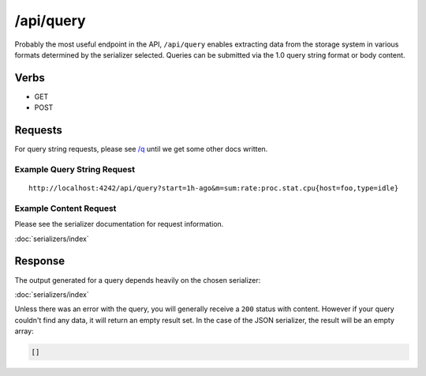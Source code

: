 /api/query
==========

Probably the most useful endpoint in the API, ``/api/query`` enables extracting data from the storage system in various formats determined by the serializer selected. Queries can be submitted via the 1.0 query string format or body content.

Verbs
-----

* GET
* POST

Requests
--------

For query string requests, please see `/q <http://opentsdb.net/http-api.html#/q>`_ until we get some other docs written.

Example Query String Request
^^^^^^^^^^^^^^^^^^^^^^^^^^^^

::

  http://localhost:4242/api/query?start=1h-ago&m=sum:rate:proc.stat.cpu{host=foo,type=idle}

Example Content Request
^^^^^^^^^^^^^^^^^^^^^^^

Please see the serializer documentation for request information.

:doc:`serializers/index`
   
Response
--------
   
The output generated for a query depends heavily on the chosen serializer: 

:doc:`serializers/index`

Unless there was an error with the query, you will generally receive a ``200`` status with content. However if your query couldn't find any data, it will return an empty result set. In the case of the JSON serializer, the result will be an empty array:

.. code-block :: javascript  

  []

